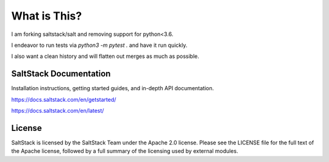 ==================
What is This?
==================

I am forking saltstack/salt and removing support for python<3.6.

I endeavor to run tests via `python3 -m pytest .` and have it run quickly.

I also want a clean history and will flatten out merges as much as possible.

SaltStack Documentation
=======================

Installation instructions, getting started guides, and in-depth API
documentation.

`<https://docs.saltstack.com/en/getstarted/>`_

`<https://docs.saltstack.com/en/latest/>`_

License
=======

SaltStack is licensed by the SaltStack Team under the Apache 2.0 license. Please see the
LICENSE file for the full text of the Apache license, followed by a full summary
of the licensing used by external modules.
